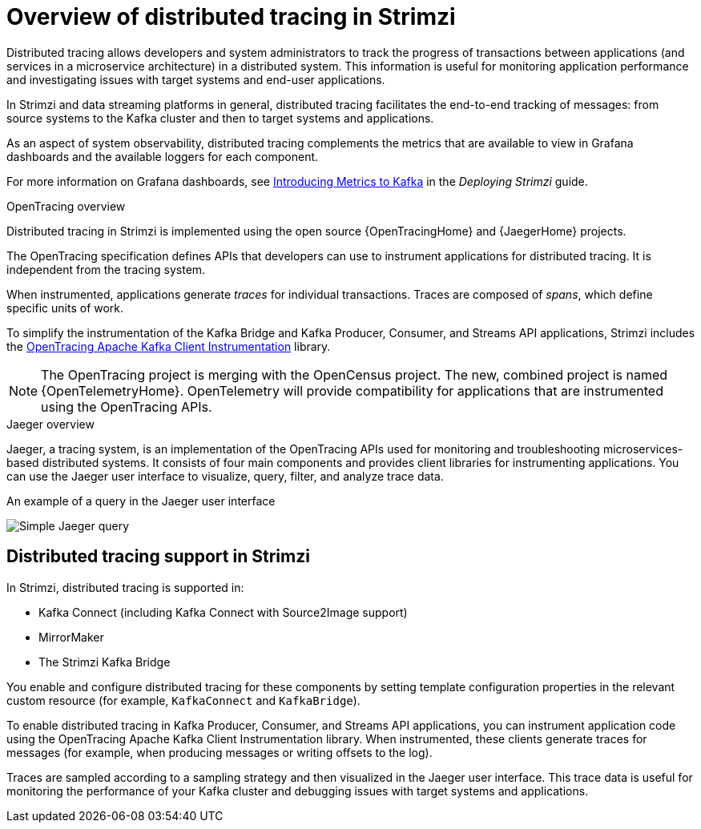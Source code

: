// Module included in the following assemblies:
//
// assembly-distributed-tracing.adoc

[id='con-overview-distributed-tracing-{context}']
= Overview of distributed tracing in Strimzi

Distributed tracing allows developers and system administrators to track the progress of transactions between applications (and services in a microservice architecture) in a distributed system. This information is useful for monitoring application performance and investigating issues with target systems and end-user applications.

In Strimzi and data streaming platforms in general, distributed tracing facilitates the end-to-end tracking of messages: from source systems to the Kafka cluster and then to target systems and applications.

As an aspect of system observability, distributed tracing complements the metrics that are available to view in Grafana dashboards and the available loggers for each component.

For more information on Grafana dashboards, see link:{BookURLDeploying}#assembly-metrics-setup-{context}[Introducing Metrics to Kafka] in the _Deploying Strimzi_ guide.

.OpenTracing overview

Distributed tracing in Strimzi is implemented using the open source {OpenTracingHome} and {JaegerHome} projects.

The OpenTracing specification defines APIs that developers can use to instrument applications for distributed tracing. It is independent from the tracing system.

When instrumented, applications generate __traces__ for individual transactions. Traces are composed of __spans__, which define specific units of work.

To simplify the instrumentation of the Kafka Bridge and Kafka Producer, Consumer, and Streams API applications, Strimzi includes the https://github.com/opentracing-contrib/java-kafka-client/blob/master/README.md[OpenTracing Apache Kafka Client Instrumentation^] library.

NOTE: The OpenTracing project is merging with the OpenCensus project. The new, combined project is named {OpenTelemetryHome}. OpenTelemetry will provide compatibility for applications that are instrumented using the OpenTracing APIs.

.Jaeger overview

Jaeger, a tracing system, is an implementation of the OpenTracing APIs used for monitoring and troubleshooting microservices-based distributed systems. It consists of four main components and provides client libraries for instrumenting applications. You can use the Jaeger user interface to visualize, query, filter, and analyze trace data.

.An example of a query in the Jaeger user interface

image:image_con-overview-distributed-tracing.png[Simple Jaeger query]

== Distributed tracing support in Strimzi

In Strimzi, distributed tracing is supported in:

* Kafka Connect (including Kafka Connect with Source2Image support)
* MirrorMaker
* The Strimzi Kafka Bridge

You enable and configure distributed tracing for these components by setting template configuration properties in the relevant custom resource (for example, `KafkaConnect` and `KafkaBridge`).

To enable distributed tracing in Kafka Producer, Consumer, and Streams API applications, you can instrument application code using the OpenTracing Apache Kafka Client Instrumentation library.
When instrumented, these clients generate traces for messages (for example, when producing messages or writing offsets to the log).

Traces are sampled according to a sampling strategy and then visualized in the Jaeger user interface. This trace data is useful for monitoring the performance of your Kafka cluster and debugging issues with target systems and applications.
